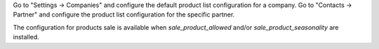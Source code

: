 Go to "Settings -> Companies" and configure the default product list configuration for a company.
Go to "Contacts -> Partner" and configure the product list configuration for the specific partner.

The configuration for products sale is available when `sale_product_allowed` and/or `sale_product_seasonality` are installed.
